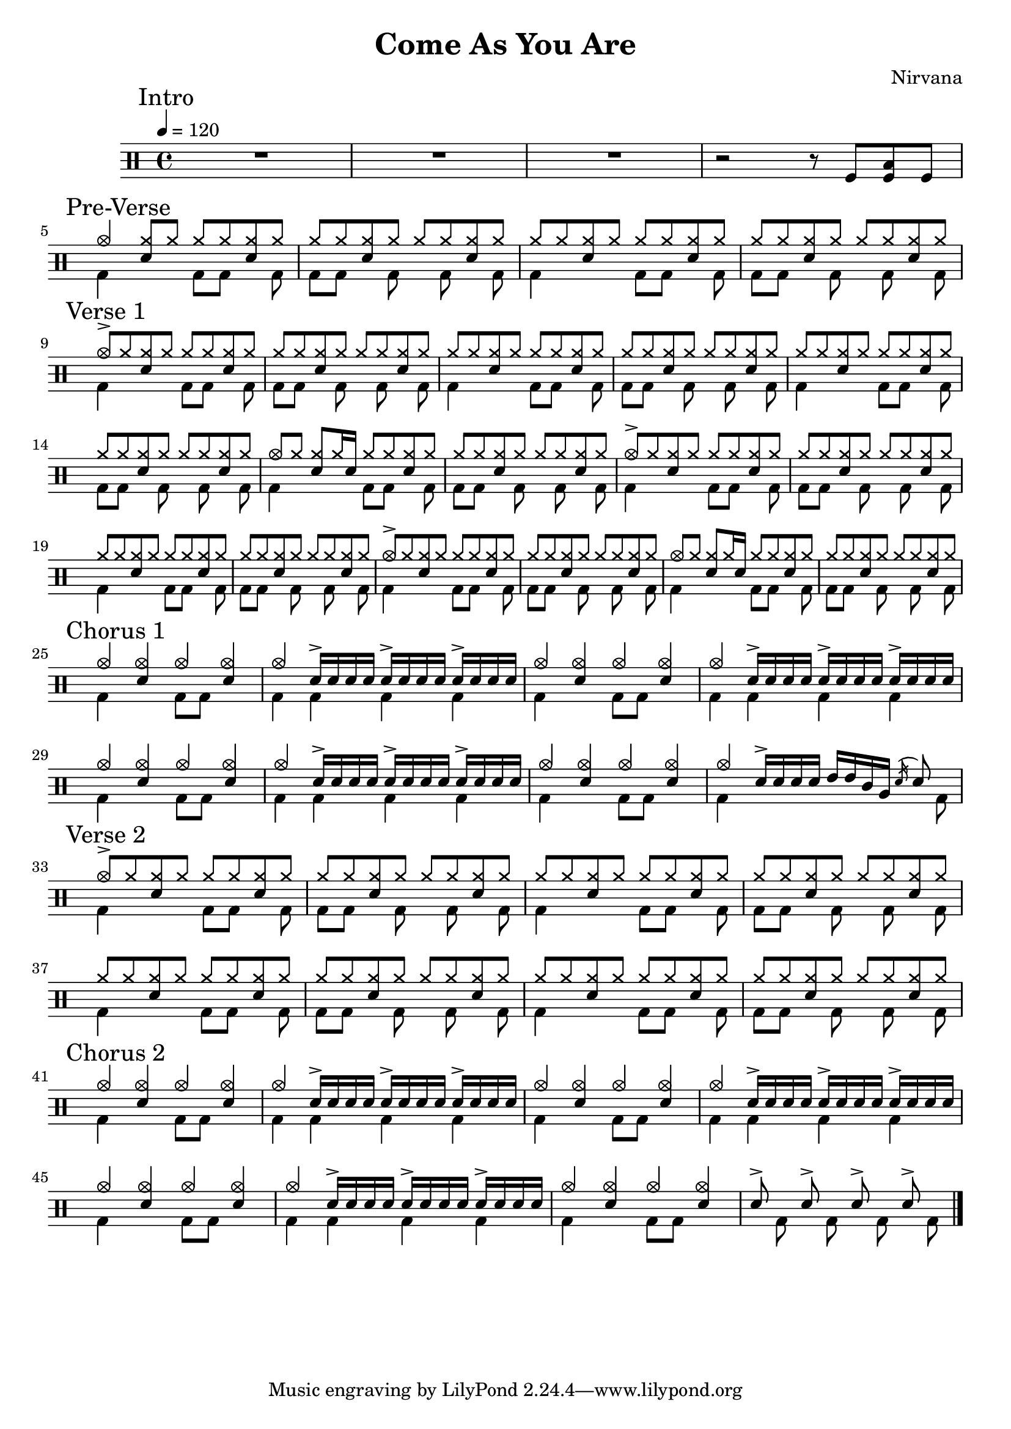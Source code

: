 \version "2.14.2"

\header 
{
  title="Come As You Are"
  composer="Nirvana"
}

downThemeA = \drummode
{
  bd4 s4 bd8 bd s bd
}

downThemeB = \drummode
{
  bd8 bd s   bd s bd s bd
}

upTheme = \drummode
{
  cymr8 cymr <<cymr sn>> cymr cymr cymr <<cymr sn>> cymr
}

upThemeHeadingCrash = \drummode
{
  cymc8-> cymr <<cymr sn>> cymr cymr cymr <<cymr sn>> cymr
}

upThemeGhost = \drummode
{
  cymc8 cymr <<cymr sn>> cymr16 sn16 cymr8 cymr <<cymr sn>> cymr
}

allIntro = \drummode
{
  R1*3

  r2 r8 
  tomfl8 < tomfl toml > tomfl8 
}

allPreVerse = \drummode
{
  % We can't use short polyphonic notation because it won't produce MIDI
  % http://code.google.com/p/lilypond/issues/detail?id=2022
  << 
    \new DrumVoice {
      \voiceOne
      cymc4 <<cymr8 sn8>> cymr cymr cymr <<cymr sn>> cymr
      \upTheme
      \upTheme
      \upTheme
    }
    \new DrumVoice {
      \voiceTwo 
      \repeat unfold 2 { \downThemeA \downThemeB }
    }
  >>
}

allVerseOne = \drummode
{
  << 
    \new DrumVoice {
      \voiceOne
      \upThemeHeadingCrash
      \upTheme
      \upTheme
      \upTheme

      \upTheme
      \upTheme
      \upThemeGhost
      \upTheme

      \upThemeHeadingCrash
      \upTheme
      \upTheme
      \upTheme

      \upThemeHeadingCrash
      \upTheme
      \upThemeGhost
      \upTheme
    }
    \new DrumVoice {
      \voiceTwo 
      \repeat unfold 8 { \downThemeA \downThemeB }
    }
  >>
}

upChorusA = \drummode
{
  cymc4 <<cymc sn>> cymc <<cymc sn>>
}

upChorusB = \drummode
{
  cymc4 sn16-> sn sn sn sn16-> sn sn sn sn16-> sn sn sn
}

downChorusA = \drummode
{
  bd4 s4 bd8 bd8 s4
}

downChorusB = \drummode
{
  bd4 bd bd bd
}

allChorusOne = \drummode
{
  << 
    \new DrumVoice {
      \voiceOne
      \repeat unfold 3 { \upChorusA \upChorusB }
      \upChorusA
      cymc4 sn16-> sn sn sn tommh tommh tomml tomfh \acciaccatura sn16 sn8
    }
    \new DrumVoice {
      \voiceTwo
      \repeat unfold 3 { \downChorusA \downChorusB }
      \downChorusA
      bd4 s2 s8 bd8
    }
  >>
}

allVerseTwo = \drummode
{
  << 
    \new DrumVoice {
      \voiceOne
      \upThemeHeadingCrash
      \repeat unfold 7 { \upTheme }
    }
    \new DrumVoice {
      \voiceTwo 
      \repeat unfold 4 { \downThemeA \downThemeB }
    }
  >>
}

allChorusTwo = \drummode
{
  << 
    \new DrumVoice {
      \voiceOne
      \repeat unfold 3 { \upChorusA \upChorusB }
      \upChorusA
      sn8-> s sn-> s sn-> s sn->
    }
    \new DrumVoice {
      \voiceTwo
      \repeat unfold 3 { \downChorusA \downChorusB }
      \downChorusA
      s8 bd s bd s bd s bd
    }
  >>
}
song = 
\drums 
{
  \tempo 4=120

  \mark "Intro"
  \allIntro
  \break

  \mark "Pre-Verse"
  \allPreVerse
  \break

  \mark "Verse 1"
  \allVerseOne
  \break

  \mark "Chorus 1"
  \allChorusOne
  \break

  \mark "Verse 2"
  \allVerseTwo
  \break

  \mark "Chorus 2"
  \allChorusTwo

  \bar "|."
}

% Layout
\score
{
  \song
  \layout { }
}

% MIDI
% Unfolded repeats are required for MIDI when using multiple voices
\score
{
  \unfoldRepeats
  {
    \song
  }
  \midi { }
}

